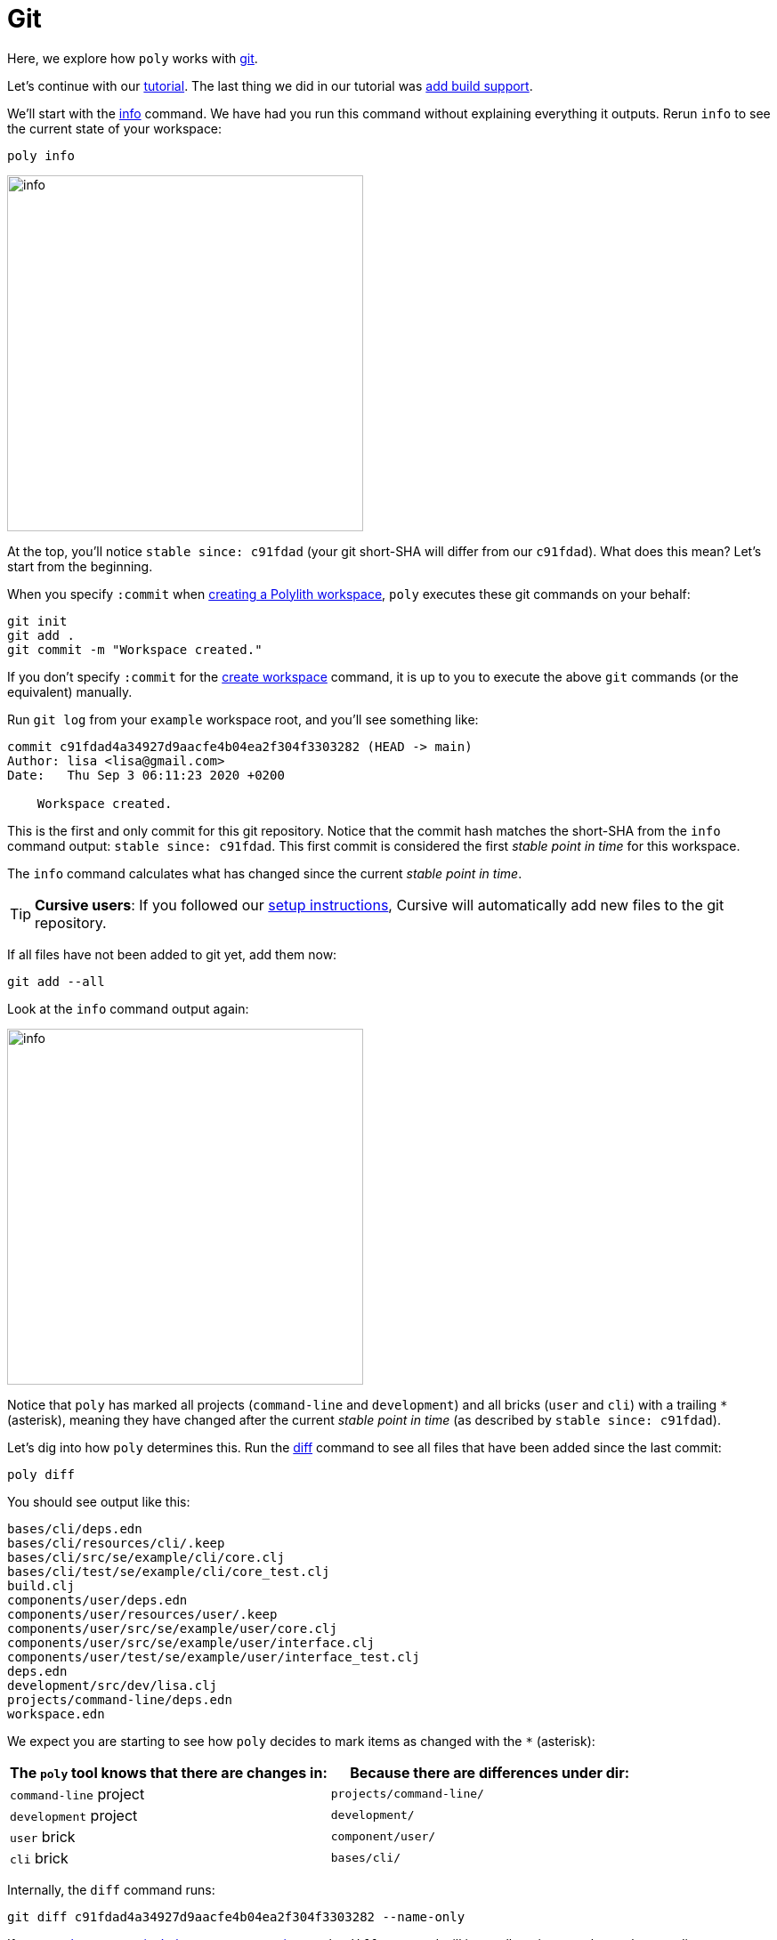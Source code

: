 = Git

Here, we explore how `poly` works with https://git-scm.com/[git].

Let's continue with our xref:introduction.adoc[tutorial].
The last thing we did in our tutorial was xref:build.adoc[add build support].

We'll start with the xref:commands.adoc#info[info] command.
We have had you run this command without explaining everything it outputs.
Rerun `info` to see the current state of your workspace:

[[info-all-changed-example]]
[source,shell]
----
poly info
----
image::images/git/output/info.png[width=400]

At the top, you'll notice `stable since: c91fdad` (your git short-SHA will differ from our `c91fdad`).
What does this mean?
Let's start from the beginning.

When you specify `:commit` when xref:workspace.adoc[creating a Polylith workspace], `poly` executes these git commands on your behalf:

[source,shell]
----
git init
git add .
git commit -m "Workspace created."
----

****
If you don't specify `:commit` for the xref:commands.adoc#create-workspace[create workspace] command, it is up to you to execute the above `git` commands (or the equivalent) manually.
****

Run `git log` from your `example` workspace root, and you'll see something like:

[source,shell]
----
commit c91fdad4a34927d9aacfe4b04ea2f304f3303282 (HEAD -> main)
Author: lisa <lisa@gmail.com>
Date:   Thu Sep 3 06:11:23 2020 +0200

    Workspace created.
----

This is the first and only commit for this git repository.
Notice that the commit hash matches the short-SHA from the `info` command output: `stable since: c91fdad`.
This first commit is considered the first _stable point in time_ for this workspace.

The `info` command calculates what has changed since the current _stable point in time_.

TIP: *Cursive users*:
If you followed our xref:development.adoc#cursive-enable-auto-add[setup instructions], Cursive will automatically add new files to the git repository.

If all files have not been added to git yet, add them now:

[source,shell]
----
git add --all
----

Look at the `info` command output again:

image::images/git/output/info.png[width=400]

Notice that `poly` has marked all projects (`command-line` and `development`) and all bricks (`user` and `cli`) with a trailing `*` (asterisk), meaning they have changed after the current _stable point in time_ (as described by `stable since: c91fdad`).

Let's dig into how `poly` determines this.
Run the xref:commands.adoc#diff[diff] command to see all files that have been added since the last commit:

[source,shell]
----
poly diff
----

You should see output like this:
// scripts/output/git-diff.txt
[source,shell]
----
bases/cli/deps.edn
bases/cli/resources/cli/.keep
bases/cli/src/se/example/cli/core.clj
bases/cli/test/se/example/cli/core_test.clj
build.clj
components/user/deps.edn
components/user/resources/user/.keep
components/user/src/se/example/user/core.clj
components/user/src/se/example/user/interface.clj
components/user/test/se/example/user/interface_test.clj
deps.edn
development/src/dev/lisa.clj
projects/command-line/deps.edn
workspace.edn
----

We expect you are starting to see how `poly` decides to mark items as changed with the `*` (asterisk):

|===
| The `poly` tool knows that there are changes in: | Because there are differences under dir:

| `command-line` project
| `projects/command-line/`

| `development` project
| `development/`

| `user` brick
| `component/user/`

| `cli` brick
| `bases/cli/`

|===

****
Internally, the `diff` command runs:

[source,shell]
----
git diff c91fdad4a34927d9aacfe4b04ea2f304f3303282 --name-only
----

If your xref:workspace.adoc#workspace-root-under-git-root[workspace root isn't the same as your git root], the `diff` command will internally strip away the workspace directory.

The workspace directory is available via `poly get:ws-local-dir` and will return `nil` if your workspace is at the git root.
****

When you created your xref:workspace.adoc[workspace], `poly` created a  https://git-scm.com/docs/gitignore[.gitignore] for you.
Now is a good time to add more rules to `/.gitignore` if needed.

[[add-and-commit]]
Add and commit any new and changed files:

[source,shell]
----
git add --all
git commit -m "Created the user and cli bricks."
----

Have a look at our workspace repository commit history again:

[source,shell]
----
git log --pretty=oneline
----

Your git SHAs will be different, but you'll see something like:

[source,shell]
----
e7ebe683a775ec28b7c2b5d77e01e79d48149d13 (HEAD -> main) Created the user and cli bricks.
c91fdad4a34927d9aacfe4b04ea2f304f3303282 Workspace created.
----

If you rerun the xref:commands.adoc#info[info] command, it will return the same result as before.
This is because you haven't moved your _stable point in time_ yet.
We'll dig into this in xref:tagging.adoc[Tagging].
